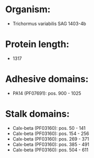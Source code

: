 * Organism:
- Trichormus variabilis SAG 1403-4b
* Protein length:
- 1317
* Adhesive domains:
- PA14 (PF07691): pos. 900 - 1025
* Stalk domains:
- Calx-beta (PF03160): pos. 50 - 141
- Calx-beta (PF03160): pos. 154 - 256
- Calx-beta (PF03160): pos. 269 - 371
- Calx-beta (PF03160): pos. 385 - 491
- Calx-beta (PF03160): pos. 504 - 611

